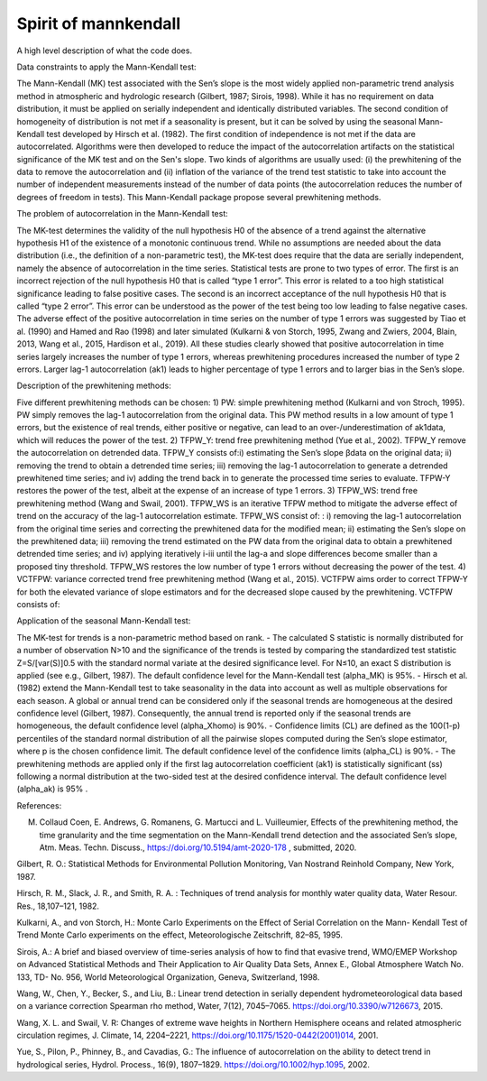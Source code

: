 
Spirit of mannkendall
=====================

A high level description of what the code does.

Data constraints to apply the Mann-Kendall test:

The Mann-Kendall (MK) test associated with the Sen’s slope is the most widely applied non-parametric trend analysis method in atmospheric and hydrologic research (Gilbert, 1987; Sirois, 1998). While it has no requirement on data distribution, it must be applied on serially independent and identically distributed variables. The second condition of homogeneity of distribution is not met if a seasonality is present, but it can be solved by using the seasonal Mann-Kendall test developed by Hirsch et al. (1982). The first condition of independence is not met if the data are autocorrelated. Algorithms were then developed to reduce the impact of the autocorrelation artifacts on the statistical significance of the MK test and on the Sen's slope. Two kinds of algorithms are usually used: (i) the prewhitening of the data to remove the autocorrelation and (ii) inflation of the variance of the trend test statistic to take into account the number of independent measurements instead of the number of data points (the autocorrelation reduces the number of degrees of freedom in tests). This Mann-Kendall package propose several prewhitening methods.

The problem of autocorrelation in the Mann-Kendall test:

The MK-test determines the validity of the null hypothesis H0 of the absence of a trend against the alternative hypothesis H1 of the existence of a monotonic continuous trend. While no assumptions are needed about the data distribution (i.e., the definition of a non-parametric test), the MK-test does require that the data are serially independent, namely the absence of autocorrelation in the time series. Statistical tests are prone to two types of error. The first is an incorrect rejection of the null hypothesis H0 that is called “type 1 error”. This error is related to a too high statistical significance leading to false positive cases. The second is an incorrect acceptance of the null hypothesis H0 that is called “type 2 error”. This error can be understood as the power of the test being too low leading to false negative cases.
The adverse effect of the positive autocorrelation in time series on the number of type 1 errors was suggested by Tiao et al. (1990) and Hamed and Rao (1998) and later simulated (Kulkarni & von Storch, 1995, Zwang and Zwiers, 2004, Blain, 2013, Wang et al., 2015, Hardison et al., 2019). All these studies clearly showed that positive autocorrelation in time series largely increases the number of type 1 errors, whereas prewhitening procedures increased the number of type 2 errors. Larger lag-1 autocorrelation (ak1) leads to higher percentage of type 1 errors and to larger bias in the Sen’s slope. 

Description of the prewhitening methods:

Five different prewhitening methods can be chosen:
1) PW: simple prewhitening method (Kulkarni and von Stroch, 1995). PW simply removes the lag-1 autocorrelation from the original data. This PW method results in a low amount of type 1 errors, but the existence of real trends, either positive or negative, can lead to an  over-/underestimation of  ak1data, which will reduces the power of the test. 
2) TFPW_Y: trend free prewhitening method (Yue et al., 2002). TFPW_Y remove the autocorrelation on detrended data. TFPW_Y consists of:i) estimating the Sen’s slope βdata on the original data; ii) removing the trend to obtain a detrended time series; iii) removing the lag-1 autocorrelation to  generate a detrended prewhitened time series; and  iv) adding the trend back in to generate the processed time series to evaluate. TFPW-Y restores the power of the test, albeit at the expense of an increase of type 1 errors. 
3) TFPW_WS: trend free prewhitening method (Wang and Swail, 2001). TFPW_WS is an iterative TFPW method to mitigate the adverse effect of trend on the accuracy of the lag-1 autocorrelation estimate. TFPW_WS consist of: : i) removing the lag-1 autocorrelation from the original time series and correcting the prewhitened data for the modified mean; ii) estimating the Sen’s slope on the prewhitened data; iii) removing the trend estimated on the PW data from the original data to obtain a prewhitened detrended time series; and iv) applying iteratively i-iii until the lag-a and slope differences become smaller than a proposed tiny threshold. TFPW_WS restores the low number of type 1 errors without decreasing the power of the test.
4) VCTFPW: variance corrected trend free prewhitening method (Wang et al., 2015). VCTFPW aims order to correct TFPW-Y for both the elevated variance of slope estimators and for the decreased slope caused by the prewhitening. VCTFPW consists of:


Application of the seasonal Mann-Kendall test:

The MK-test for trends is a non-parametric method based on rank. 
- The calculated S statistic is normally distributed for a number of observation N>10 and the significance of the trends is tested by comparing the standardized test statistic Z=S/[var(S)]0.5 with the standard normal variate at the desired significance level. For N≤10, an exact S distribution is applied (see e.g., Gilbert, 1987). The default confidence level for the Mann-Kendall test (alpha_MK) is 95%.
- Hirsch et al. (1982) extend the Mann-Kendall test to take seasonality in the data into account as well as multiple observations for each season. A global or annual trend can be considered only if the seasonal trends are homogeneous at the desired confidence level (Gilbert, 1987). Consequently, the annual trend is reported only if the seasonal trends are homogeneous, the default confidence level (alpha_Xhomo) is 90%.
- Confidence limits (CL) are defined as the 100(1-p) percentiles of the standard normal distribution of all the pairwise slopes computed during the Sen’s slope estimator, where p is the chosen confidence limit. The default confidence level of the confidence limits (alpha_CL) is 90%.
- The prewhitening methods are applied only if the first lag autocorrelation coefficient (ak1) is statistically significant (ss) following a normal distribution at the two-sided test at the desired confidence interval. The default confidence level (alpha_ak) is 95% . 


References:

M. Collaud Coen, E. Andrews, G. Romanens, G. Martucci and L. Vuilleumier, Effects of the prewhitening method, the time granularity and the time segmentation on the Mann-Kendall trend detection and the associated Sen’s slope, Atm. Meas. Techn. Discuss., https://doi.org/10.5194/amt-2020-178 , submitted, 2020.

Gilbert, R. O.: Statistical Methods for Environmental Pollution Monitoring, Van Nostrand Reinhold Company, New York, 1987.

Hirsch, R. M., Slack, J. R., and Smith, R. A. : Techniques of trend analysis for monthly water quality data, Water Resour. Res., 18,107–121, 1982.

Kulkarni, A., and von Storch, H.: Monte Carlo Experiments on the Effect of Serial Correlation on the Mann- Kendall Test of Trend Monte Carlo experiments on the effect, Meteorologische Zeitschrift, 82–85, 1995.

Sirois, A.: A brief and biased overview of time-series analysis of how to find that evasive trend, WMO/EMEP Workshop on Advanced Statistical Methods and Their Application to Air Quality Data Sets, Annex E., Global Atmosphere Watch No. 133, TD- No. 956, World Meteorological Organization, Geneva, Switzerland, 1998.

Wang, W., Chen, Y., Becker, S., and Liu, B.: Linear trend detection in serially dependent hydrometeorological data based on a variance correction Spearman rho method, Water, 7(12), 7045–7065. https://doi.org/10.3390/w7126673, 2015.

Wang, X. L. and Swail, V. R: Changes of extreme wave heights in Northern Hemisphere oceans and related atmospheric circulation regimes, J. Climate, 14, 2204–2221, https://doi.org/10.1175/1520-0442(2001)014, 2001.

Yue, S., Pilon, P., Phinney, B., and Cavadias, G.: The influence of autocorrelation on the ability to detect trend in hydrological series, Hydrol. Process., 16(9), 1807–1829. https://doi.org/10.1002/hyp.1095, 2002.

